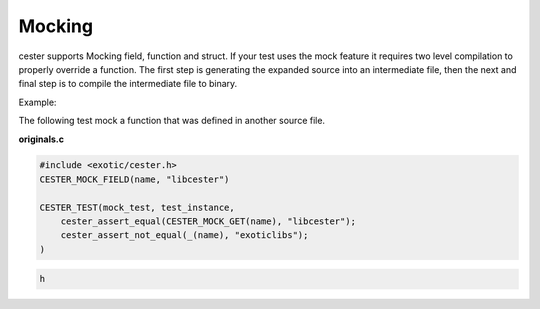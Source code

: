 
.. index::
	single: mocking

Mocking
=========

cester supports Mocking field, function and struct. If your test uses the mock feature it 
requires two level compilation to properly override a function. The first step is generating the 
expanded source into an intermediate file, then the next and final step is to compile the 
intermediate file to binary. 

Example: 

The following test mock a function that was defined in another source file.

**originals.c**

.. code:: c

    #include <exotic/cester.h>
    CESTER_MOCK_FIELD(name, "libcester")

    CESTER_TEST(mock_test, test_instance,
        cester_assert_equal(CESTER_MOCK_GET(name), "libcester");
        cester_assert_not_equal(_(name), "exoticlibs");
    )



.. code:: c

    h